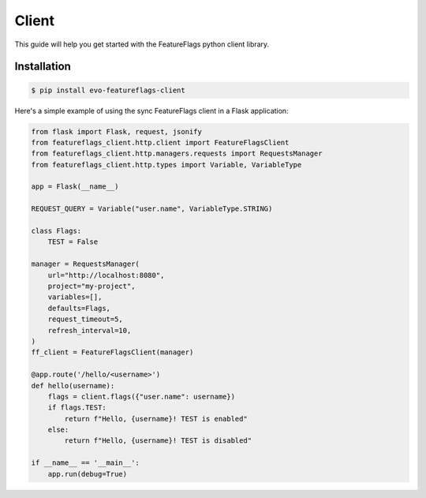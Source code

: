 Client
======

This guide will help you get started with the FeatureFlags python client library.

Installation
------------

.. code-block:: shell

    $ pip install evo-featureflags-client


Here's a simple example of using the sync FeatureFlags client in a Flask application:

.. code-block:: python

    from flask import Flask, request, jsonify
    from featureflags_client.http.client import FeatureFlagsClient
    from featureflags_client.http.managers.requests import RequestsManager
    from featureflags_client.http.types import Variable, VariableType

    app = Flask(__name__)

    REQUEST_QUERY = Variable("user.name", VariableType.STRING)

    class Flags:
        TEST = False

    manager = RequestsManager(
        url="http://localhost:8080",
        project="my-project",
        variables=[],
        defaults=Flags,
        request_timeout=5,
        refresh_interval=10,
    )
    ff_client = FeatureFlagsClient(manager)

    @app.route('/hello/<username>')
    def hello(username):
        flags = client.flags({"user.name": username})
        if flags.TEST:
            return f"Hello, {username}! TEST is enabled"
        else:
            return f"Hello, {username}! TEST is disabled"

    if __name__ == '__main__':
        app.run(debug=True)

